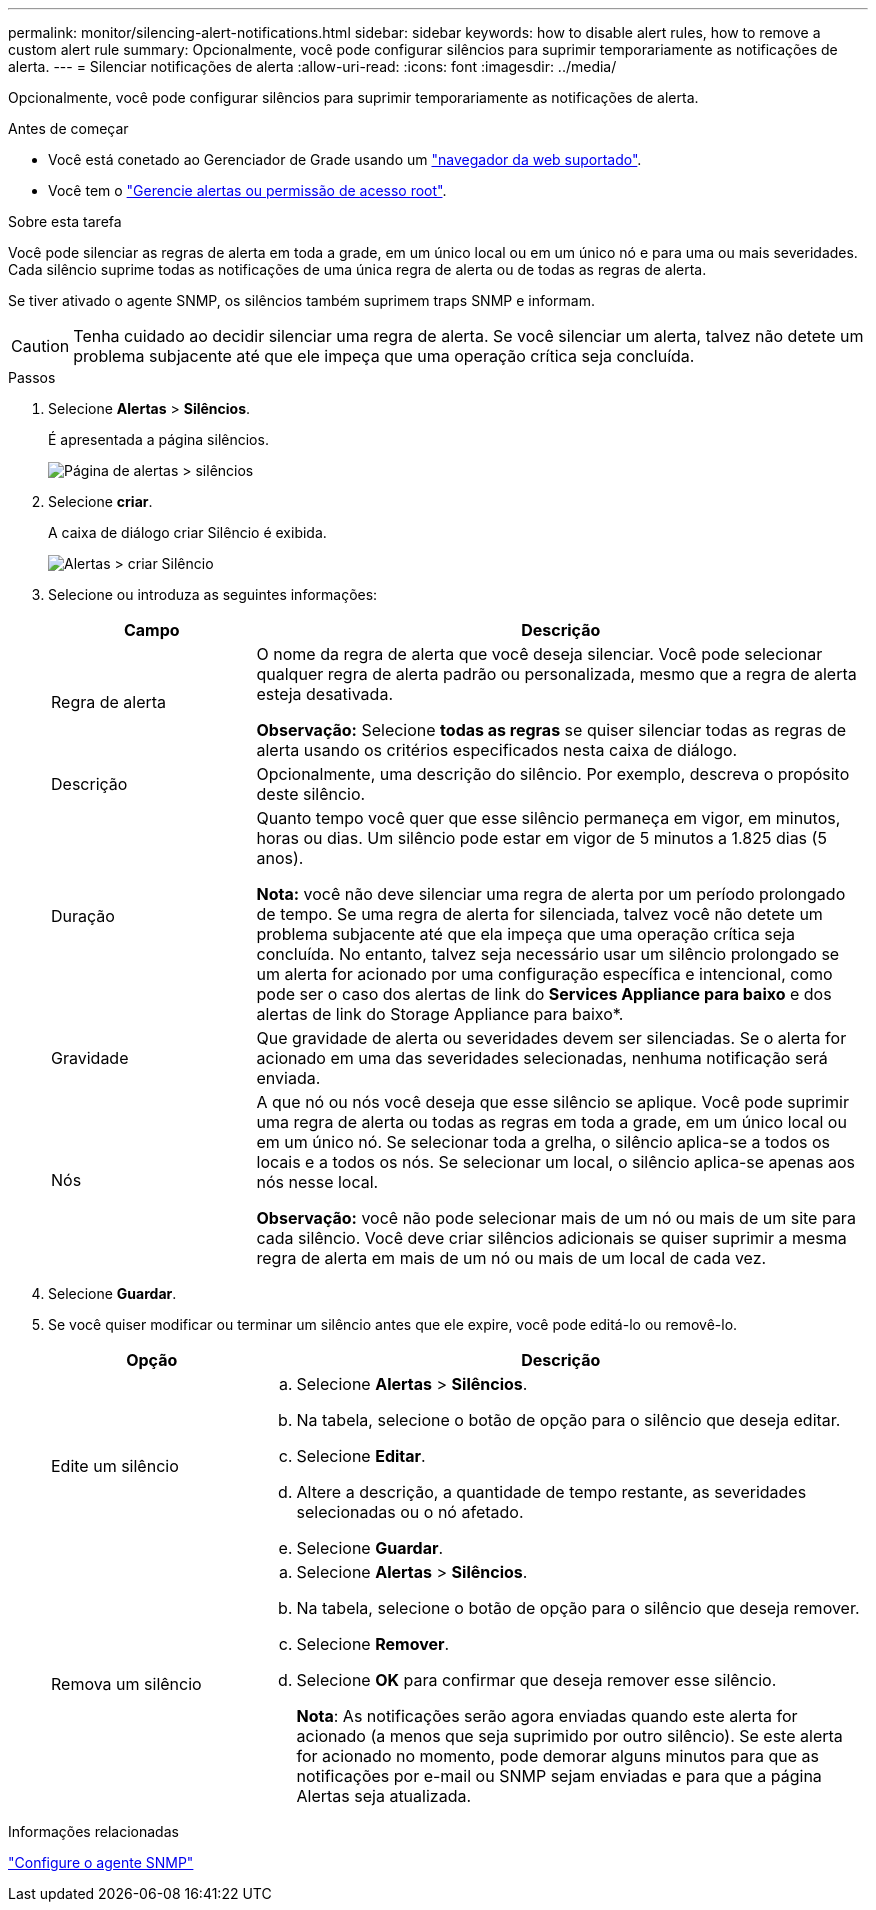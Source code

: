 ---
permalink: monitor/silencing-alert-notifications.html 
sidebar: sidebar 
keywords: how to disable alert rules, how to remove a custom alert rule 
summary: Opcionalmente, você pode configurar silêncios para suprimir temporariamente as notificações de alerta. 
---
= Silenciar notificações de alerta
:allow-uri-read: 
:icons: font
:imagesdir: ../media/


[role="lead"]
Opcionalmente, você pode configurar silêncios para suprimir temporariamente as notificações de alerta.

.Antes de começar
* Você está conetado ao Gerenciador de Grade usando um link:../admin/web-browser-requirements.html["navegador da web suportado"].
* Você tem o link:../admin/admin-group-permissions.html["Gerencie alertas ou permissão de acesso root"].


.Sobre esta tarefa
Você pode silenciar as regras de alerta em toda a grade, em um único local ou em um único nó e para uma ou mais severidades. Cada silêncio suprime todas as notificações de uma única regra de alerta ou de todas as regras de alerta.

Se tiver ativado o agente SNMP, os silêncios também suprimem traps SNMP e informam.


CAUTION: Tenha cuidado ao decidir silenciar uma regra de alerta. Se você silenciar um alerta, talvez não detete um problema subjacente até que ele impeça que uma operação crítica seja concluída.

.Passos
. Selecione *Alertas* > *Silêncios*.
+
É apresentada a página silêncios.

+
image::../media/alerts_silences_page.png[Página de alertas > silêncios]

. Selecione *criar*.
+
A caixa de diálogo criar Silêncio é exibida.

+
image::../media/alerts_create_silence.png[Alertas > criar Silêncio]

. Selecione ou introduza as seguintes informações:
+
[cols="1a,3a"]
|===
| Campo | Descrição 


 a| 
Regra de alerta
 a| 
O nome da regra de alerta que você deseja silenciar. Você pode selecionar qualquer regra de alerta padrão ou personalizada, mesmo que a regra de alerta esteja desativada.

*Observação:* Selecione *todas as regras* se quiser silenciar todas as regras de alerta usando os critérios especificados nesta caixa de diálogo.



 a| 
Descrição
 a| 
Opcionalmente, uma descrição do silêncio. Por exemplo, descreva o propósito deste silêncio.



 a| 
Duração
 a| 
Quanto tempo você quer que esse silêncio permaneça em vigor, em minutos, horas ou dias. Um silêncio pode estar em vigor de 5 minutos a 1.825 dias (5 anos).

*Nota:* você não deve silenciar uma regra de alerta por um período prolongado de tempo. Se uma regra de alerta for silenciada, talvez você não detete um problema subjacente até que ela impeça que uma operação crítica seja concluída. No entanto, talvez seja necessário usar um silêncio prolongado se um alerta for acionado por uma configuração específica e intencional, como pode ser o caso dos alertas de link do *Services Appliance para baixo* e dos alertas de link do Storage Appliance para baixo*.



 a| 
Gravidade
 a| 
Que gravidade de alerta ou severidades devem ser silenciadas. Se o alerta for acionado em uma das severidades selecionadas, nenhuma notificação será enviada.



 a| 
Nós
 a| 
A que nó ou nós você deseja que esse silêncio se aplique. Você pode suprimir uma regra de alerta ou todas as regras em toda a grade, em um único local ou em um único nó. Se selecionar toda a grelha, o silêncio aplica-se a todos os locais e a todos os nós. Se selecionar um local, o silêncio aplica-se apenas aos nós nesse local.

*Observação:* você não pode selecionar mais de um nó ou mais de um site para cada silêncio. Você deve criar silêncios adicionais se quiser suprimir a mesma regra de alerta em mais de um nó ou mais de um local de cada vez.

|===
. Selecione *Guardar*.
. Se você quiser modificar ou terminar um silêncio antes que ele expire, você pode editá-lo ou removê-lo.
+
[cols="1a,3a"]
|===
| Opção | Descrição 


 a| 
Edite um silêncio
 a| 
.. Selecione *Alertas* > *Silêncios*.
.. Na tabela, selecione o botão de opção para o silêncio que deseja editar.
.. Selecione *Editar*.
.. Altere a descrição, a quantidade de tempo restante, as severidades selecionadas ou o nó afetado.
.. Selecione *Guardar*.




 a| 
Remova um silêncio
 a| 
.. Selecione *Alertas* > *Silêncios*.
.. Na tabela, selecione o botão de opção para o silêncio que deseja remover.
.. Selecione *Remover*.
.. Selecione *OK* para confirmar que deseja remover esse silêncio.
+
*Nota*: As notificações serão agora enviadas quando este alerta for acionado (a menos que seja suprimido por outro silêncio). Se este alerta for acionado no momento, pode demorar alguns minutos para que as notificações por e-mail ou SNMP sejam enviadas e para que a página Alertas seja atualizada.



|===


.Informações relacionadas
link:configuring-snmp-agent.html["Configure o agente SNMP"]
